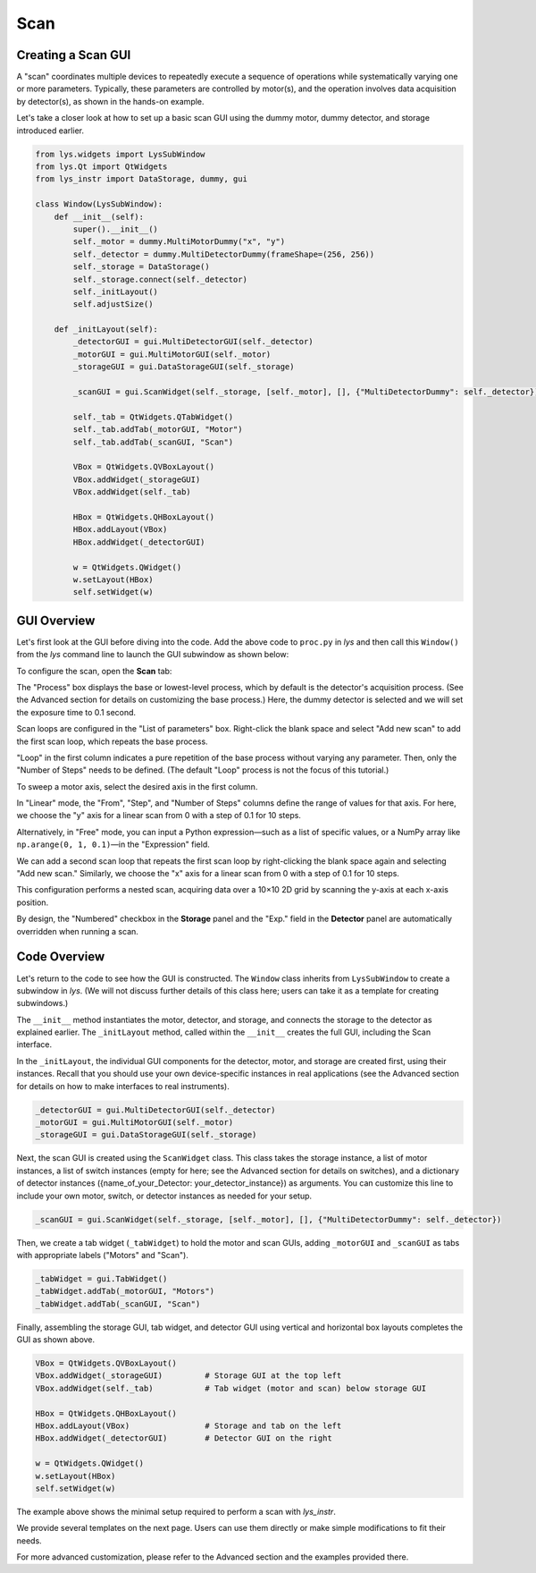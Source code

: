 
Scan
====

Creating a Scan GUI
-------------------

A "scan" coordinates multiple devices to repeatedly execute a sequence of operations while systematically varying one or more parameters.
Typically, these parameters are controlled by motor(s), and the operation involves data acquisition by detector(s), as shown in the hands-on example.

Let's take a closer look at how to set up a basic scan GUI using the dummy motor, dummy detector, and storage introduced earlier.


.. code-block:: python

    from lys.widgets import LysSubWindow
    from lys.Qt import QtWidgets
    from lys_instr import DataStorage, dummy, gui

    class Window(LysSubWindow):
        def __init__(self):
            super().__init__()
            self._motor = dummy.MultiMotorDummy("x", "y")
            self._detector = dummy.MultiDetectorDummy(frameShape=(256, 256))
            self._storage = DataStorage()
            self._storage.connect(self._detector)
            self._initLayout()
            self.adjustSize()

        def _initLayout(self):
            _detectorGUI = gui.MultiDetectorGUI(self._detector)
            _motorGUI = gui.MultiMotorGUI(self._motor)
            _storageGUI = gui.DataStorageGUI(self._storage)

            _scanGUI = gui.ScanWidget(self._storage, [self._motor], [], {"MultiDetectorDummy": self._detector})

            self._tab = QtWidgets.QTabWidget()
            self._tab.addTab(_motorGUI, "Motor")
            self._tab.addTab(_scanGUI, "Scan")

            VBox = QtWidgets.QVBoxLayout()
            VBox.addWidget(_storageGUI)
            VBox.addWidget(self._tab)

            HBox = QtWidgets.QHBoxLayout()
            HBox.addLayout(VBox)
            HBox.addWidget(_detectorGUI)
            
            w = QtWidgets.QWidget()
            w.setLayout(HBox)
            self.setWidget(w)


GUI Overview
------------

Let's first look at the GUI before diving into the code.
Add the above code to ``proc.py`` in *lys* and then call this ``Window()`` from the *lys* command line to launch the GUI subwindow as shown below:

.. image:: /lys_instr_/tutorial_/scan_1.png

To configure the scan, open the **Scan** tab:

.. image:: /lys_instr_/tutorial_/scan_2.png

The "Process" box displays the base or lowest-level process, which by default is the detector's acquisition process.
(See the Advanced section for details on customizing the base process.)
Here, the dummy detector is selected and we will set the exposure time to 0.1 second.

Scan loops are configured in the "List of parameters" box.
Right-click the blank space and select "Add new scan" to add the first scan loop, which repeats the base process.

.. image:: /lys_instr_/tutorial_/scan_3.png

"Loop" in the first column indicates a pure repetition of the base process without varying any parameter.
Then, only the "Number of Steps" needs to be defined.
(The default "Loop" process is not the focus of this tutorial.)

To sweep a motor axis, select the desired axis in the first column.

.. image:: /lys_instr_/tutorial_/scan_4.png

In "Linear" mode, the "From", "Step", and "Number of Steps" columns define the range of values for that axis.
For here, we choose the "y" axis for a linear scan from 0 with a step of 0.1 for 10 steps.

Alternatively, in "Free" mode, you can input a Python expression—such as a list of specific values, or a NumPy array like ``np.arange(0, 1, 0.1)``—in the "Expression" field.

.. image:: /lys_instr_/tutorial_/scan_5.png

We can add a second scan loop that repeats the first scan loop by right-clicking the blank space again and selecting "Add new scan."
Similarly, we choose the "x" axis for a linear scan from 0 with a step of 0.1 for 10 steps.

.. image:: /lys_instr_/tutorial_/scan_6.png

This configuration performs a nested scan, acquiring data over a 10×10 2D grid by scanning the y-axis at each x-axis position.

By design, the "Numbered" checkbox in the **Storage** panel and the "Exp." field in the **Detector** panel are automatically overridden when running a scan.


Code Overview
-------------

Let's return to the code to see how the GUI is constructed.
The ``Window`` class inherits from ``LysSubWindow`` to create a subwindow in *lys*.
(We will not discuss further details of this class here; users can take it as a template for creating subwindows.)

The ``__init__`` method instantiates the motor, detector, and storage, and connects the storage to the detector as explained earlier.
The ``_initLayout`` method, called within the ``__init__`` creates the full GUI, including the Scan interface.

In the ``_initLayout``, the individual GUI components for the detector, motor, and storage are created first, using their instances.
Recall that you should use your own device-specific instances in real applications (see the Advanced section for details on how to make interfaces to real instruments).

.. code-block:: python

    _detectorGUI = gui.MultiDetectorGUI(self._detector)
    _motorGUI = gui.MultiMotorGUI(self._motor)
    _storageGUI = gui.DataStorageGUI(self._storage)


Next, the scan GUI is created using the ``ScanWidget`` class.
This class takes the storage instance, a list of motor instances, a list of switch instances (empty for here; see the Advanced section for details on switches), 
and a dictionary of detector instances ({name_of_your_Detector: your_detector_instance}) as arguments.
You can customize this line to include your own motor, switch, or detector instances as needed for your setup.

.. code-block:: python

    _scanGUI = gui.ScanWidget(self._storage, [self._motor], [], {"MultiDetectorDummy": self._detector})


Then, we create a tab widget (``_tabWidget``) to hold the motor and scan GUIs, adding ``_motorGUI`` and ``_scanGUI`` as tabs with appropriate labels ("Motors" and "Scan").

.. code-block:: python

    _tabWidget = gui.TabWidget()
    _tabWidget.addTab(_motorGUI, "Motors")
    _tabWidget.addTab(_scanGUI, "Scan")


Finally, assembling the storage GUI, tab widget, and detector GUI using vertical and horizontal box layouts completes the GUI as shown above.

.. code-block:: python

    VBox = QtWidgets.QVBoxLayout()
    VBox.addWidget(_storageGUI)         # Storage GUI at the top left
    VBox.addWidget(self._tab)           # Tab widget (motor and scan) below storage GUI

    HBox = QtWidgets.QHBoxLayout()
    HBox.addLayout(VBox)                # Storage and tab on the left
    HBox.addWidget(_detectorGUI)        # Detector GUI on the right
    
    w = QtWidgets.QWidget()
    w.setLayout(HBox)
    self.setWidget(w)


The example above shows the minimal setup required to perform a scan with *lys_instr*.

We provide several templates on the next page.
Users can use them directly or make simple modifications to fit their needs.

For more advanced customization, please refer to the Advanced section and the examples provided there.


